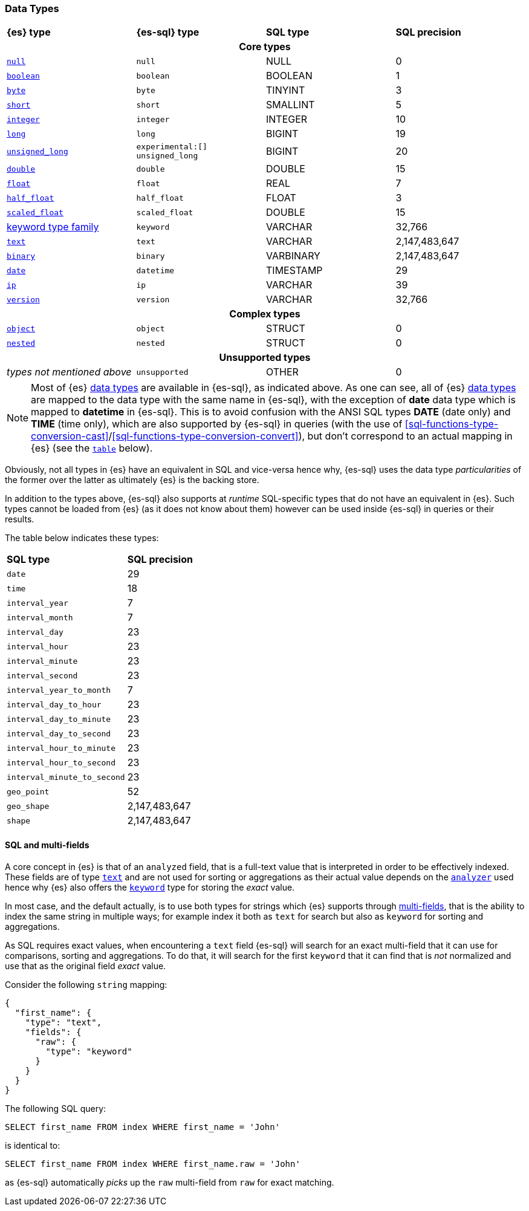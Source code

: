 [role="xpack"]
[[sql-data-types]]
=== Data Types

[cols="^,^m,^,^"]

|===
s|{es} type
s|{es-sql} type
s|SQL type
s|SQL precision

4+h| Core types

| <<null-value, `null`>>                   | null            | NULL        | 0
| <<boolean, `boolean`>>                   | boolean         | BOOLEAN     | 1
| <<number, `byte`>>                       | byte            | TINYINT     | 3
| <<number, `short`>>                      | short           | SMALLINT    | 5
| <<number, `integer`>>                    | integer         | INTEGER     | 10
| <<number, `long`>>                       | long            | BIGINT      | 19
| <<number, `unsigned_long`>>              | experimental:[] unsigned_long   | BIGINT      | 20
| <<number, `double`>>                     | double          | DOUBLE      | 15
| <<number, `float`>>                      | float           | REAL        | 7
| <<number, `half_float`>>                 | half_float      | FLOAT       | 3
| <<number, `scaled_float`>>               | scaled_float    | DOUBLE      | 15
| <<keyword, keyword type family>>         | keyword         | VARCHAR     | 32,766
| <<text, `text`>>                         | text            | VARCHAR     | 2,147,483,647
| <<binary, `binary`>>                     | binary          | VARBINARY   | 2,147,483,647
| <<date, `date`>>                         | datetime        | TIMESTAMP   | 29
| <<ip, `ip`>>                             | ip              | VARCHAR     | 39
| <<version, `version`>>                   | version         | VARCHAR     | 32,766

4+h| Complex types

| <<object, `object`>>        | object        | STRUCT      | 0
| <<nested, `nested`>>        | nested        | STRUCT      | 0

4+h| Unsupported types

| _types not mentioned above_ | unsupported   | OTHER       | 0

|===

[NOTE]
Most of {es} <<mapping-types, data types>> are available in {es-sql}, as indicated above.
As one can see, all of {es} <<mapping-types, data types>> are mapped to the data type with the same
name in {es-sql}, with the exception of **date** data type which is mapped to **datetime** in {es-sql}.
This is to avoid confusion with the ANSI SQL types **DATE** (date only) and **TIME** (time only), which are also
supported by {es-sql} in queries (with the use of
<<sql-functions-type-conversion-cast>>/<<sql-functions-type-conversion-convert>>), but don't correspond to an
actual mapping in {es} (see the <<es-sql-only-types, `table`>> below).

Obviously, not all types in {es} have an equivalent in SQL and vice-versa hence why, {es-sql}
uses the data type _particularities_ of the former over the latter as ultimately {es} is the backing store.

In addition to the types above, {es-sql} also supports at _runtime_ SQL-specific types that do not have an equivalent in {es}.
Such types cannot be loaded from {es} (as it does not know about them) however can be used inside {es-sql} in queries or their results.

[[es-sql-only-types]]

The table below indicates these types:

[cols="^m,^"]

|===
s|SQL type
s|SQL precision


| date                      | 29
| time                      | 18
| interval_year             | 7
| interval_month            | 7
| interval_day              | 23
| interval_hour             | 23
| interval_minute           | 23
| interval_second           | 23
| interval_year_to_month    | 7
| interval_day_to_hour      | 23
| interval_day_to_minute    | 23
| interval_day_to_second    | 23
| interval_hour_to_minute   | 23
| interval_hour_to_second   | 23
| interval_minute_to_second | 23
| geo_point                 | 52
| geo_shape                 | 2,147,483,647
| shape                     | 2,147,483,647

|===


[[sql-multi-field]]
[discrete]
==== SQL and multi-fields

A core concept in {es} is that of an `analyzed` field, that is a full-text value that is interpreted in order
to be effectively indexed. These fields are of type <<text, `text`>> and are not used for sorting or aggregations as their actual value depends on the <<analyzer, `analyzer`>> used hence why {es} also offers the <<keyword, `keyword`>> type for storing the _exact_
value.

In most case, and the default actually, is to use both types for strings which {es} supports through <<multi-fields, multi-fields>>, that is the ability to index the same string in multiple ways; for example index it both as `text` for search but also as `keyword` for sorting and aggregations.

As SQL requires exact values, when encountering a `text` field {es-sql} will search for an exact multi-field that it can use for comparisons, sorting and aggregations.
To do that, it will search for the first `keyword` that it can find that is _not_ normalized and use that as the original field _exact_ value.

Consider the following `string` mapping:

[source,js]
----
{
  "first_name": {
    "type": "text",
    "fields": {
      "raw": {
        "type": "keyword"
      }
    }
  }
}
----
// NOTCONSOLE

The following SQL query:

[source, sql]
----
SELECT first_name FROM index WHERE first_name = 'John'
----

is identical to:

[source, sql]
----
SELECT first_name FROM index WHERE first_name.raw = 'John'
----

as {es-sql} automatically _picks_ up the `raw` multi-field from `raw` for exact matching.
